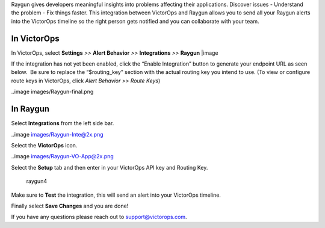 Raygun gives developers meaningful insights into problems affecting
their applications. Discover issues - Understand the problem - Fix
things faster. This integration between VictorOps and Raygun allows you
to send all your Raygun alerts into the VictorOps timeline so the right
person gets notified and you can collaborate with your team.

**In VictorOps**
----------------

In VictorOps, select **Settings** *>>* **Alert Behavior** *>>*
**Integrations** *>>* **Raygun** |image

If the integration has not yet been enabled, click the “Enable
Integration” button to generate your endpoint URL as seen below.  Be
sure to replace the “$routing_key” section with the actual routing key
you intend to use. (To view or configure route keys in VictorOps,
click *Alert Behavior >> Route Keys*)

 

..image images/Raygun-final.png

**In Raygun**
-------------

Select **Integrations** from the left side bar. 

..image images/Raygun-Inte@2x.png

Select the **VictorOps** icon.

..image images/Raygun-VO-App@2x.png

Select the **Setup** tab and then enter in your VictorOps API key and
Routing Key.

.. figure:: images/Raygun4.png
   :alt: raygun4

   raygun4

Make sure to **Test** the integration, this will send an alert into your
VictorOps timeline.

Finally select **Save Changes** and you are done!

If you have any questions please reach out to support@victorops.com.

.. |image image:: /_images/spoc/Integration-ALL-FINAL.png
